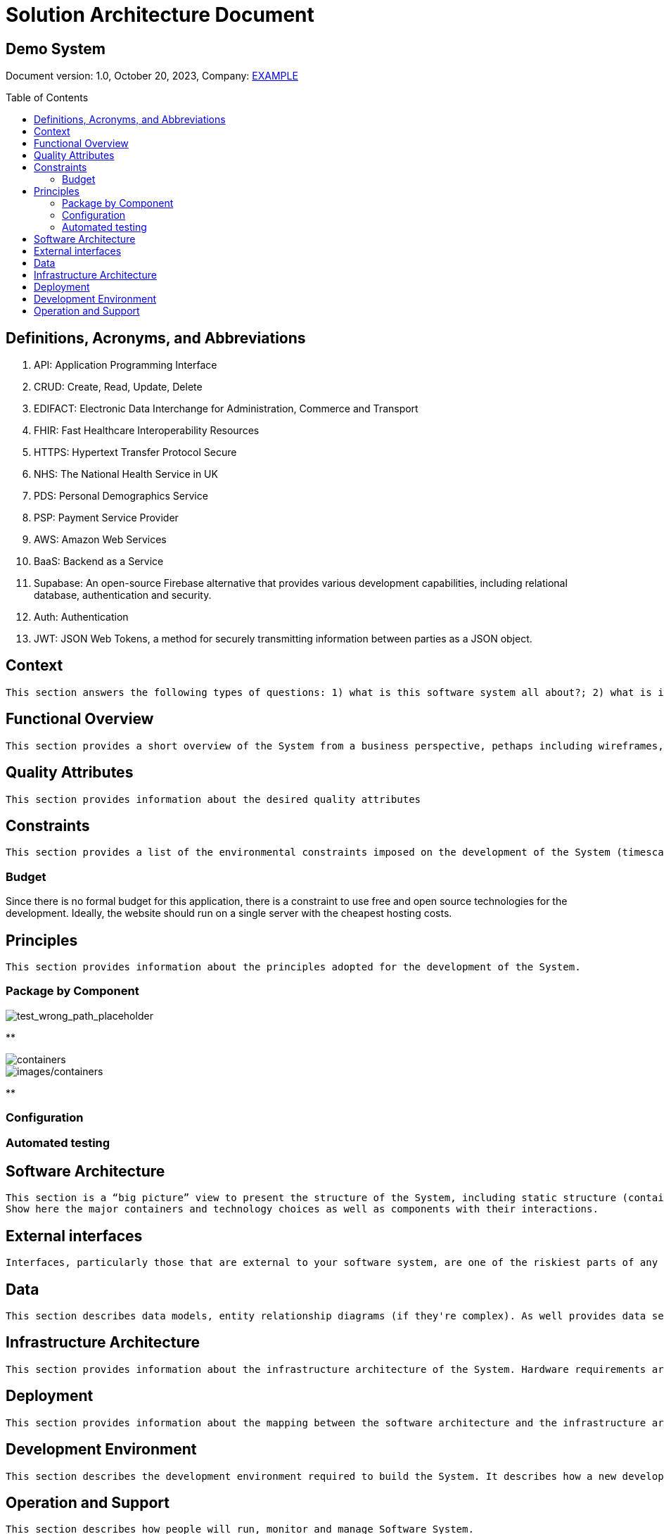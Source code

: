 [.text-center]
= Solution Architecture Document
:doctype: book
:toc: preamble

[.text-center]
[discrete]
== *Demo System*

[.text-center]
Document version: 1.0, October 20, 2023, Company: https://example.com/[EXAMPLE]

<<< 

== Definitions, Acronyms, and Abbreviations

. API: Application Programming Interface
. CRUD: Create, Read, Update, Delete
. EDIFACT: Electronic Data Interchange for Administration, Commerce and Transport
. FHIR: Fast Healthcare Interoperability Resources
. HTTPS: Hypertext Transfer Protocol Secure
. NHS: The National Health Service in UK
. PDS: Personal Demographics Service
. PSP: Payment Service Provider
. AWS: Amazon Web Services
. BaaS: Backend as a Service
. Supabase: An open-source Firebase alternative that provides various development capabilities, including relational database, authentication and security.
. Auth: Authentication
. JWT: JSON Web Tokens, a method for securely transmitting information between parties as a JSON object.


<<< 

== Context

[small]
----
This section answers the following types of questions: 1) what is this software system all about?; 2) what is it that’s being built?; 3) how does it fit into the existing environment (e.g. systems, business processes, etc)?; 4) who is using it (users, roles, actors, personas, etc)?
----







<<< 

== Functional Overview

[small]
----
This section provides a short overview of the System from a business perspective, pethaps including wireframes, UI mockups, screenshots, workflow giagrams, business process diagrams, etc.
----


<<< 

== Quality Attributes

[small]
----
This section provides information about the desired quality attributes
----




<<< 

== Constraints

[small]
----
This section provides a list of the environmental constraints imposed on the development of the System (timescales, budget, technology, team size/skills, etc).
----

=== Budget
Since there is no formal budget for this application,
there is a constraint to use free and open source technologies for the development. Ideally, the website should run on a single server with the cheapest hosting costs.



<<< 

== Principles

[small]
----
This section provides information about the principles adopted for the development of the System.
----

=== Package by Component

image::demo-system_container/package-by-component-with-clean-modules.png[test_wrong_path_placeholder]

**

image::containers.png[containers]

image::images/containers.png[images/containers]

**

=== Configuration

=== Automated testing


<<< 

== Software Architecture

[small]
----
This section is a “big picture” view to present the structure of the System, including static structure (containers, components) and dynamic/runtime behaviour.
Show here the major containers and technology choices as well as components with their interactions.
----



<<< 

== External interfaces

[small]
----
Interfaces, particularly those that are external to your software system, are one of the riskiest parts of any software system so it’s very useful to summarise what the interfaces are and how they work.
----


<<< 

== Data

[small]
----
This section describes data models, entity relationship diagrams (if they're complex). As well provides data secutiry info, data volumes, archiving strategies, backup strategies, etc.
----



<<< 

== Infrastructure Architecture

[small]
----
This section provides information about the infrastructure architecture of the System. Hardware requirements are described for each env.
----


<<< 

== Deployment

[small]
----
This section provides information about the mapping between the software architecture and the infrastructure architecture. It provides instructions how to deploy for each env.
----



<<< 

== Development Environment

[small]
----
This section describes the development environment required to build the System. It describes how a new developer gets started.
----


<<< 

== Operation and Support

[small]
----
This section describes how people will run, monitor and manage Software System.
----


<<< 

